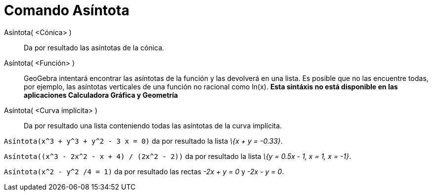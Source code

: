 = Comando Asíntota
:page-en: commands/Asymptote_Command
ifdef::env-github[:imagesdir: /es/modules/ROOT/assets/images]

Asíntota( <Cónica> )::
  Da por resultado las asíntotas de la cónica.
Asíntota( <Función> )::
  GeoGebra intentará encontrar las asíntotas de la función y las devolverá en una lista. Es posible que no las encuentre
  todas, por ejemplo, las asíntotas verticales de una función no racional como ln(x). *Esta sintáxis no está disponible
  en las aplicaciones Calculadora Gráfica y Geometría*
Asíntota( <Curva implícita> )::
  Da por resultado una lista conteniendo todas las asíntotas de la curva implícita.

[EXAMPLE]
====

`++Asíntota(x^3 + y^3 + y^2 - 3 x = 0)++` da por resultado la lista _\{x + y = -0.33}_.

====

[EXAMPLE]
====

`++Asíntota((x^3 - 2x^2 - x + 4) / (2x^2 - 2))++` da por resultado la lista _\{y = 0.5x - 1, x = 1, x = -1}_.

====

[EXAMPLE]
====

`++Asíntota(x^2 - y^2 /4 = 1)++` da por resultado las rectas _-2x + y = 0_ y _-2x - y = 0_.

====
